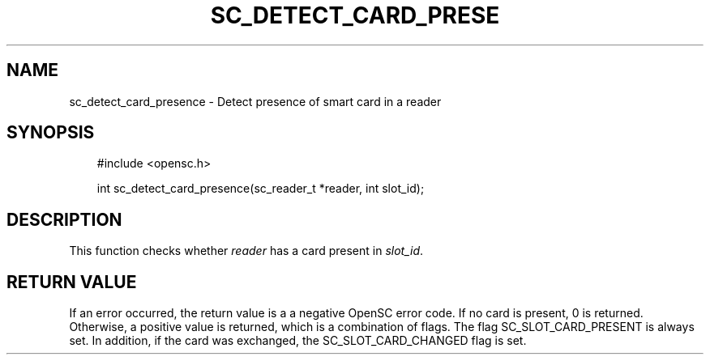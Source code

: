 .\"     Title: sc_detect_card_presence
.\"    Author: 
.\" Generator: DocBook XSL Stylesheets v1.71.0 <http://docbook.sf.net/>
.\"      Date: 09/10/2007
.\"    Manual: OpenSC API reference
.\"    Source: opensc
.\"
.TH "SC_DETECT_CARD_PRESE" "3" "09/10/2007" "opensc" "OpenSC API reference"
.\" disable hyphenation
.nh
.\" disable justification (adjust text to left margin only)
.ad l
.SH "NAME"
sc_detect_card_presence \- Detect presence of smart card in a reader
.SH "SYNOPSIS"
.PP

.sp
.RS 3n
.nf
#include <opensc.h>

int sc_detect_card_presence(sc_reader_t *reader, int slot_id);
		
.fi
.RE
.sp
.SH "DESCRIPTION"
.PP
This function checks whether
\fIreader\fR
has a card present in
\fIslot_id\fR.
.SH "RETURN VALUE"
.PP
If an error occurred, the return value is a a negative OpenSC error code. If no card is present, 0 is returned. Otherwise, a positive value is returned, which is a combination of flags. The flag SC_SLOT_CARD_PRESENT is always set. In addition, if the card was exchanged, the SC_SLOT_CARD_CHANGED flag is set.
